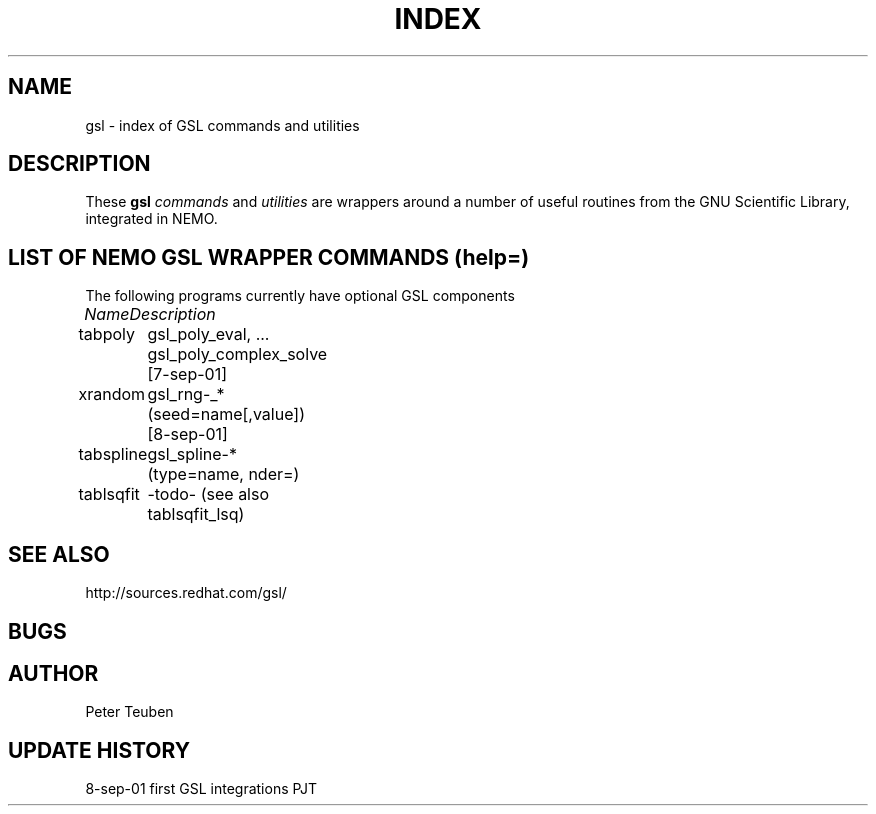 .TH INDEX 1NEMO "17 April 2004"
.SH NAME
gsl \- index of GSL commands and utilities
.SH DESCRIPTION
These \fBgsl\fP \fIcommands\fP and \fIutilities\fP  are wrappers
around a number of useful routines from the
GNU Scientific Library, integrated in NEMO.
.SH "LIST OF NEMO GSL WRAPPER COMMANDS (help=)"
The following programs currently have optional GSL components
.sp 2
.nf
.ta +1.0iC +1.2iC +2.5iL
\fIName\fP	\fIDescription\fP
.ta +1.2iL +1.2iL +3.5iL
.sp 5p
tabpoly   	gsl_poly_eval, ... gsl_poly_complex_solve  [7-sep-01]
xrandom    	gsl_rng-_*  (seed=name[,value])  [8-sep-01]
tabspline	gsl_spline-*  (type=name, nder=)
tablsqfit	-todo- (see also tablsqfit_lsq)
.SH SEE ALSO
.nf
http://sources.redhat.com/gsl/
.fi
.SH BUGS
.SH AUTHOR
Peter Teuben
.SH "UPDATE HISTORY"
.nf
.ta +1.0i +4.0i
8-sep-01	first GSL integrations	PJT
.fi
